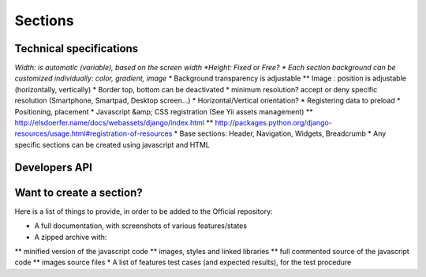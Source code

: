 *********
Sections
*********

Technical specifications
=========================

*Width: is automatic (variable), based on the screen width
*Height: Fixed or Free?
* Each section background can be customized individually: color, gradient, image
** Background transparency is adjustable
** Image : position is adjustable (horizontally, vertically)
* Border top, bottom can be deactivated
* minimum resolution? accept or deny specific resolution (Smartphone, Smartpad, Desktop screen...)
* Horizontal/Vertical orientation?
* Registering data to preload
* Positioning, placement
* Javascript &amp; CSS registration (See Yii assets management)
** http://elsdoerfer.name/docs/webassets/django/index.html
** http://packages.python.org/django-resources/usage.html#registration-of-resources
* Base sections: Header, Navigation, Widgets, Breadcrumb
* Any specific sections can be created using javascript and HTML

Developers API
===============


Want to create a section?
==========================

Here is a list of things to provide, in order to be added to the Official repository:

* A full documentation, with screenshots of various features/states
* A zipped archive with:
** minified version of the javascript code
** images, styles and linked libraries
** full commented source of the javascript code
** images source files 
* A list of features test cases (and expected results), for the test procedure 